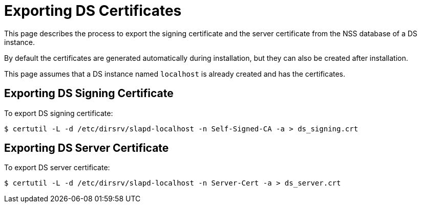 // initial content copied from https://github.com/dogtagpki/pki/wiki/Exporting-DS-Certificates
= Exporting DS Certificates 


This page describes the process to export the signing certificate and the server certificate from the NSS database of a DS instance.

By default the certificates are generated automatically during installation,
but they can also be created after installation.

This page assumes that a DS instance named `localhost` is already created and has the certificates.

== Exporting DS Signing Certificate 

To export DS signing certificate:

----
$ certutil -L -d /etc/dirsrv/slapd-localhost -n Self-Signed-CA -a > ds_signing.crt
----

== Exporting DS Server Certificate 

To export DS server certificate:

----
$ certutil -L -d /etc/dirsrv/slapd-localhost -n Server-Cert -a > ds_server.crt
----
